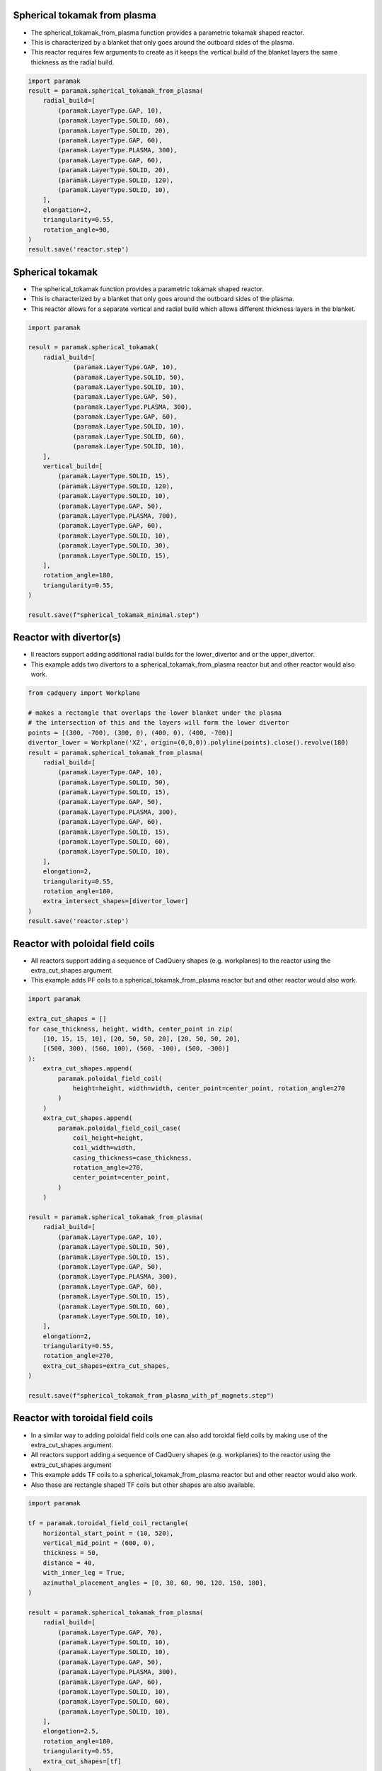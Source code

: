 
Spherical tokamak from plasma
-----------------------------

- The spherical_tokamak_from_plasma function provides a parametric tokamak shaped reactor.
- This is characterized by a blanket that only goes around the outboard sides of the plasma.
- This reactor requires few arguments to create as it keeps the vertical build of the blanket layers the same thickness as the radial build.


.. cadquery::
    :gridsize: 0
    :select: result
    :color: #00cd00
    :width: 100%
    :height: 600px

    import paramak
    result = paramak.spherical_tokamak_from_plasma(
        radial_build=[
            (paramak.LayerType.GAP, 10),
            (paramak.LayerType.SOLID, 60),
            (paramak.LayerType.SOLID, 20),
            (paramak.LayerType.GAP, 60),
            (paramak.LayerType.PLASMA, 300),
            (paramak.LayerType.GAP, 60),
            (paramak.LayerType.SOLID, 20),
            (paramak.LayerType.SOLID, 120),
            (paramak.LayerType.SOLID, 10),
        ],
        elongation=2,
        triangularity=0.55,
        rotation_angle=90,
    ).toCompound()


.. code-block:: python

    import paramak
    result = paramak.spherical_tokamak_from_plasma(
        radial_build=[
            (paramak.LayerType.GAP, 10),
            (paramak.LayerType.SOLID, 60),
            (paramak.LayerType.SOLID, 20),
            (paramak.LayerType.GAP, 60),
            (paramak.LayerType.PLASMA, 300),
            (paramak.LayerType.GAP, 60),
            (paramak.LayerType.SOLID, 20),
            (paramak.LayerType.SOLID, 120),
            (paramak.LayerType.SOLID, 10),
        ],
        elongation=2,
        triangularity=0.55,
        rotation_angle=90,
    )
    result.save('reactor.step')




Spherical tokamak
-----------------

- The spherical_tokamak function provides a parametric tokamak shaped reactor.
- This is characterized by a blanket that only goes around the outboard sides of the plasma.
- This reactor allows for a separate vertical and radial build which allows different thickness layers in the blanket. 

.. cadquery::
    :gridsize: 0
    :select: result
    :color: #00cd00
    :width: 100%
    :height: 600px

    import paramak

    result = paramak.spherical_tokamak(
        radial_build=[
            (paramak.LayerType.GAP, 10),
            (paramak.LayerType.SOLID, 50),
            (paramak.LayerType.SOLID, 10),
            (paramak.LayerType.GAP, 50),
            (paramak.LayerType.PLASMA, 300),
            (paramak.LayerType.GAP, 60),
            (paramak.LayerType.SOLID, 10),
            (paramak.LayerType.SOLID, 60),
            (paramak.LayerType.SOLID, 10),
        ],
        vertical_build=[
            (paramak.LayerType.SOLID, 15),
            (paramak.LayerType.SOLID, 120),
            (paramak.LayerType.SOLID, 10),
            (paramak.LayerType.GAP, 50),
            (paramak.LayerType.PLASMA, 700),
            (paramak.LayerType.GAP, 60),
            (paramak.LayerType.SOLID, 10),
            (paramak.LayerType.SOLID, 30),
            (paramak.LayerType.SOLID, 15),
        ],
        rotation_angle=180,
        triangularity=0.55,
    ).toCompound()

.. code-block:: python

    import paramak

    result = paramak.spherical_tokamak(
        radial_build=[
                (paramak.LayerType.GAP, 10),
                (paramak.LayerType.SOLID, 50),
                (paramak.LayerType.SOLID, 10),
                (paramak.LayerType.GAP, 50),
                (paramak.LayerType.PLASMA, 300),
                (paramak.LayerType.GAP, 60),
                (paramak.LayerType.SOLID, 10),
                (paramak.LayerType.SOLID, 60),
                (paramak.LayerType.SOLID, 10),
        ],
        vertical_build=[
            (paramak.LayerType.SOLID, 15),
            (paramak.LayerType.SOLID, 120),
            (paramak.LayerType.SOLID, 10),
            (paramak.LayerType.GAP, 50),
            (paramak.LayerType.PLASMA, 700),
            (paramak.LayerType.GAP, 60),
            (paramak.LayerType.SOLID, 10),
            (paramak.LayerType.SOLID, 30),
            (paramak.LayerType.SOLID, 15),
        ],
        rotation_angle=180,
        triangularity=0.55,
    )

    result.save(f"spherical_tokamak_minimal.step")

Reactor with divertor(s)
------------------------

- ll reactors support adding additional radial builds for the lower_divertor and or the upper_divertor.
- This example adds two divertors to a spherical_tokamak_from_plasma reactor but and other reactor would also work.

.. cadquery::
    :gridsize: 0
    :select: result
    :color: #00cd00
    :width: 100%
    :height: 600px

    from cadquery import Workplane

    # makes a rectangle that overlaps the lower blanket under the plasma
    # the intersection of this and the layers will form the lower divertor
    points = [(300, -700), (300, 0), (400, 0), (400, -700)]
    divertor_lower = Workplane('XZ', origin=(0,0,0)).polyline(points).close().revolve(180)
    result = paramak.spherical_tokamak_from_plasma(
        radial_build=[
            (paramak.LayerType.GAP, 10),
            (paramak.LayerType.SOLID, 50),
            (paramak.LayerType.SOLID, 15),
            (paramak.LayerType.GAP, 50),
            (paramak.LayerType.PLASMA, 300),
            (paramak.LayerType.GAP, 60),
            (paramak.LayerType.SOLID, 15),
            (paramak.LayerType.SOLID, 60),
            (paramak.LayerType.SOLID, 10),
        ],
        elongation=2,
        triangularity=0.55,
        rotation_angle=180,
        extra_intersect_shapes=[divertor_lower]
    ).toCompound()


.. code-block:: python

    from cadquery import Workplane

    # makes a rectangle that overlaps the lower blanket under the plasma
    # the intersection of this and the layers will form the lower divertor
    points = [(300, -700), (300, 0), (400, 0), (400, -700)]
    divertor_lower = Workplane('XZ', origin=(0,0,0)).polyline(points).close().revolve(180)
    result = paramak.spherical_tokamak_from_plasma(
        radial_build=[
            (paramak.LayerType.GAP, 10),
            (paramak.LayerType.SOLID, 50),
            (paramak.LayerType.SOLID, 15),
            (paramak.LayerType.GAP, 50),
            (paramak.LayerType.PLASMA, 300),
            (paramak.LayerType.GAP, 60),
            (paramak.LayerType.SOLID, 15),
            (paramak.LayerType.SOLID, 60),
            (paramak.LayerType.SOLID, 10),
        ],
        elongation=2,
        triangularity=0.55,
        rotation_angle=180,
        extra_intersect_shapes=[divertor_lower]
    )
    result.save('reactor.step')

Reactor with poloidal field coils
---------------------------------

- All reactors support adding a sequence of CadQuery shapes (e.g. workplanes) to the reactor using the extra_cut_shapes argument
- This example adds PF coils to a spherical_tokamak_from_plasma reactor but and other reactor would also work.


.. cadquery::
    :gridsize: 0
    :select: result
    :color: #00cd00
    :width: 100%
    :height: 600px

    import paramak

    extra_cut_shapes = []
    for case_thickness, height, width, center_point in zip(
        [10, 15, 15, 10], [20, 50, 50, 20], [20, 50, 50, 20],
        [(500, 300), (560, 100), (560, -100), (500, -300)]
    ):
        extra_cut_shapes.append(
            paramak.poloidal_field_coil(
                height=height, width=width, center_point=center_point, rotation_angle=270
            )
        )
        extra_cut_shapes.append(
            paramak.poloidal_field_coil_case(
                coil_height=height,
                coil_width=width,
                casing_thickness=case_thickness,
                rotation_angle=270,
                center_point=center_point,
            )
        )

    result = paramak.spherical_tokamak_from_plasma(
        radial_build=[
            (paramak.LayerType.GAP, 10),
            (paramak.LayerType.SOLID, 50),
            (paramak.LayerType.SOLID, 15),
            (paramak.LayerType.GAP, 50),
            (paramak.LayerType.PLASMA, 300),
            (paramak.LayerType.GAP, 60),
            (paramak.LayerType.SOLID, 15),
            (paramak.LayerType.SOLID, 60),
            (paramak.LayerType.SOLID, 10),
        ],
        elongation=2,
        triangularity=0.55,
        rotation_angle=270,
        extra_cut_shapes=extra_cut_shapes,
    ).toCompound()


.. code-block:: python

    import paramak

    extra_cut_shapes = []
    for case_thickness, height, width, center_point in zip(
        [10, 15, 15, 10], [20, 50, 50, 20], [20, 50, 50, 20],
        [(500, 300), (560, 100), (560, -100), (500, -300)]
    ):
        extra_cut_shapes.append(
            paramak.poloidal_field_coil(
                height=height, width=width, center_point=center_point, rotation_angle=270
            )
        )
        extra_cut_shapes.append(
            paramak.poloidal_field_coil_case(
                coil_height=height,
                coil_width=width,
                casing_thickness=case_thickness,
                rotation_angle=270,
                center_point=center_point,
            )
        )

    result = paramak.spherical_tokamak_from_plasma(
        radial_build=[
            (paramak.LayerType.GAP, 10),
            (paramak.LayerType.SOLID, 50),
            (paramak.LayerType.SOLID, 15),
            (paramak.LayerType.GAP, 50),
            (paramak.LayerType.PLASMA, 300),
            (paramak.LayerType.GAP, 60),
            (paramak.LayerType.SOLID, 15),
            (paramak.LayerType.SOLID, 60),
            (paramak.LayerType.SOLID, 10),
        ],
        elongation=2,
        triangularity=0.55,
        rotation_angle=270,
        extra_cut_shapes=extra_cut_shapes,
    )

    result.save(f"spherical_tokamak_from_plasma_with_pf_magnets.step")


Reactor with toroidal field coils
---------------------------------

- In a similar way to adding poloidal field coils one can also add toroidal field coils by making use of the extra_cut_shapes argument.
- All reactors support adding a sequence of CadQuery shapes (e.g. workplanes) to the reactor using the extra_cut_shapes argument
- This example adds TF coils to a spherical_tokamak_from_plasma reactor but and other reactor would also work.
- Also these are rectangle shaped TF coils but other shapes are also available.


.. cadquery::
    :gridsize: 0
    :select: result
    :color: #00cd00
    :width: 100%
    :height: 600px

    import paramak

    tf = paramak.toroidal_field_coil_rectangle(
        horizontal_start_point = (10, 520),
        vertical_mid_point = (600, 0),
        thickness = 50,
        distance = 40,
        with_inner_leg = True,
        azimuthal_placement_angles = [0, 30, 60, 90, 120, 150, 180],
    )

    result = paramak.spherical_tokamak_from_plasma(
        radial_build=[
            (paramak.LayerType.GAP, 70),
            (paramak.LayerType.SOLID, 10),
            (paramak.LayerType.SOLID, 10),
            (paramak.LayerType.GAP, 50),
            (paramak.LayerType.PLASMA, 300),
            (paramak.LayerType.GAP, 60),
            (paramak.LayerType.SOLID, 10),
            (paramak.LayerType.SOLID, 60),
            (paramak.LayerType.SOLID, 10),
        ],
        elongation=2.5,
        rotation_angle=180,
        triangularity=0.55,
        extra_cut_shapes=[tf]
    ).toCompound()

.. code-block:: python

    import paramak

    tf = paramak.toroidal_field_coil_rectangle(
        horizontal_start_point = (10, 520),
        vertical_mid_point = (600, 0),
        thickness = 50,
        distance = 40,
        with_inner_leg = True,
        azimuthal_placement_angles = [0, 30, 60, 90, 120, 150, 180],
    )

    result = paramak.spherical_tokamak_from_plasma(
        radial_build=[
            (paramak.LayerType.GAP, 70),
            (paramak.LayerType.SOLID, 10),
            (paramak.LayerType.SOLID, 10),
            (paramak.LayerType.GAP, 50),
            (paramak.LayerType.PLASMA, 300),
            (paramak.LayerType.GAP, 60),
            (paramak.LayerType.SOLID, 10),
            (paramak.LayerType.SOLID, 60),
            (paramak.LayerType.SOLID, 10),
        ],
        elongation=2.5,
        rotation_angle=180,
        triangularity=0.55,
        extra_cut_shapes=[tf]
    )

    result.save(f"spherical_tokamak_minimal.step")


Spherical tokamak with negative triangularity
---------------------------------------------

- The triangularity argument can be set to a negative value to make a plasma with a negative triangularity.
- This example makes a spherical tokamak with a negative but this would work on any reactor.

.. cadquery::
    :gridsize: 0
    :select: result
    :color: #00cd00
    :width: 100%
    :height: 600px

    import paramak

    result = paramak.spherical_tokamak(
        radial_build=[
            (paramak.LayerType.GAP, 10),
            (paramak.LayerType.SOLID, 50),
            (paramak.LayerType.SOLID, 15),
            (paramak.LayerType.GAP, 50),
            (paramak.LayerType.PLASMA, 300),
            (paramak.LayerType.GAP, 60),
            (paramak.LayerType.SOLID, 40),
            (paramak.LayerType.SOLID, 60),
            (paramak.LayerType.SOLID, 10),
        ],
        vertical_build=[
            (paramak.LayerType.SOLID, 15),
            (paramak.LayerType.SOLID, 80),
            (paramak.LayerType.SOLID, 10),
            (paramak.LayerType.GAP, 50),
            (paramak.LayerType.PLASMA, 700),
            (paramak.LayerType.GAP, 60),
            (paramak.LayerType.SOLID, 10),
            (paramak.LayerType.SOLID, 40),
            (paramak.LayerType.SOLID, 15),
        ],
        rotation_angle=180,
        triangularity=-0.55,
    ).toCompound()

.. code-block:: python

    import paramak

    result = paramak.spherical_tokamak(
        radial_build=[
            (paramak.LayerType.GAP, 10),
            (paramak.LayerType.SOLID, 50),
            (paramak.LayerType.SOLID, 15),
            (paramak.LayerType.GAP, 50),
            (paramak.LayerType.PLASMA, 300),
            (paramak.LayerType.GAP, 60),
            (paramak.LayerType.SOLID, 10),
            (paramak.LayerType.SOLID, 60),
            (paramak.LayerType.SOLID, 10),
        ],
        vertical_build=[
            (paramak.LayerType.SOLID, 15),
            (paramak.LayerType.SOLID, 80),
            (paramak.LayerType.SOLID, 10),
            (paramak.LayerType.GAP, 50),
            (paramak.LayerType.PLASMA, 700),
            (paramak.LayerType.GAP, 60),
            (paramak.LayerType.SOLID, 10),
            (paramak.LayerType.SOLID, 40),
            (paramak.LayerType.SOLID, 15),
        ],
        rotation_angle=180,
        triangularity=-0.55,
    )
    result.save(f"spherical_tokamak_minimal.step")
